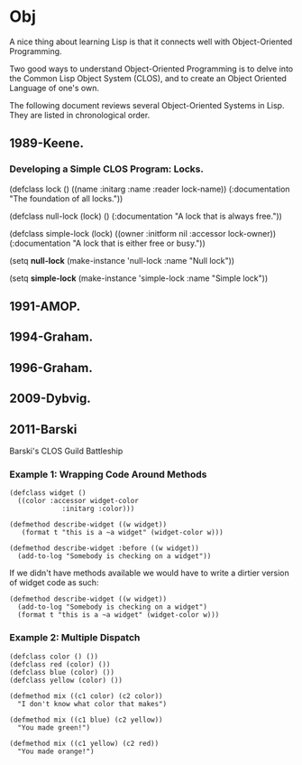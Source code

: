* Obj
A nice thing about learning Lisp is that it
connects well with Object-Oriented Programming.

Two good ways to understand Object-Oriented Programming
is to delve into the Common Lisp Object System (CLOS),
and to create an Object Oriented Language of one's own.

The following document reviews several Object-Oriented
Systems in Lisp. They are listed in chronological order.

** 1989-Keene.
*** Developing a Simple CLOS Program: Locks.
(defclass lock ()
      ((name :initarg :name :reader lock-name))
  (:documentation "The foundation of all locks."))

(defclass null-lock (lock)
      ()
  (:documentation "A lock that is always free."))

(defclass simple-lock (lock)
      ((owner :initform nil :accessor lock-owner))
  (:documentation "A lock that is either free or busy."))

(setq *null-lock*
      (make-instance 'null-lock :name "Null lock"))

(setq *simple-lock*
      (make-instance 'simple-lock :name "Simple lock"))
** 1991-AMOP.
** 1994-Graham.
** 1996-Graham.
** 2009-Dybvig.
** 2011-Barski
Barski's CLOS Guild Battleship
*** Example 1: Wrapping Code Around Methods
#+BEGIN_EXAMPLE
(defclass widget ()
  ((color :accessor widget-color
             :initarg :color)))

(defmethod describe-widget ((w widget))
   (format t "this is a ~a widget" (widget-color w)))

(defmethod describe-widget :before ((w widget))
  (add-to-log "Somebody is checking on a widget"))
#+END_EXAMPLE

If we didn't have methods available we would have
to write a dirtier version of widget code as such:

#+BEGIN_EXAMPLE
(defmethod describe-widget ((w widget))
  (add-to-log "Somebody is checking on a widget")
  (format t "this is a ~a widget" (widget-color w)))
#+END_EXAMPLE
*** Example 2: Multiple Dispatch
#+BEGIN_EXAMPLE
(defclass color () ())
(defclass red (color) ())
(defclass blue (color) ())
(defclass yellow (color) ())

(defmethod mix ((c1 color) (c2 color))
  "I don't know what color that makes")

(defmethod mix ((c1 blue) (c2 yellow))
  "You made green!")

(defmethod mix ((c1 yellow) (c2 red))
  "You made orange!")
#+END_EXAMPLE

